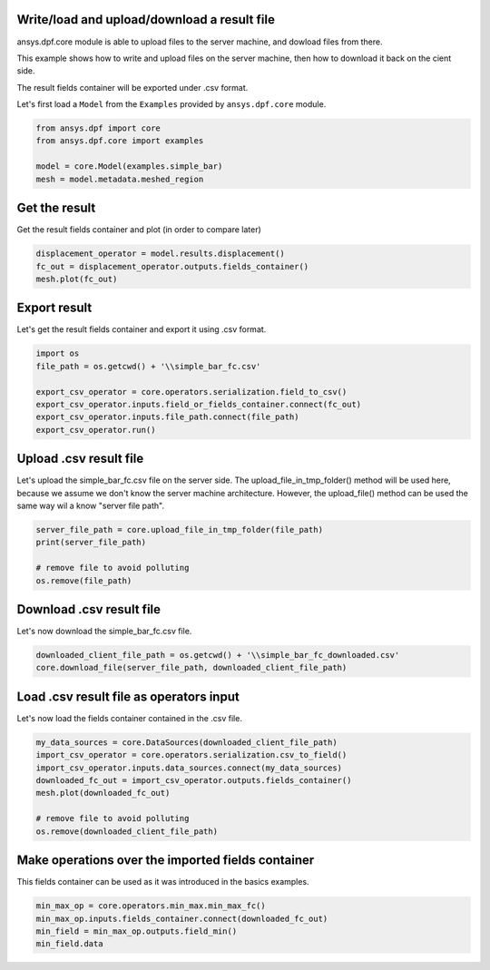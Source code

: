 
.. DO NOT EDIT.
.. THIS FILE WAS AUTOMATICALLY GENERATED BY SPHINX-GALLERY.
.. TO MAKE CHANGES, EDIT THE SOURCE PYTHON FILE:
.. "examples\00-basic\04-basic-load-file.py"
.. LINE NUMBERS ARE GIVEN BELOW.

.. only:: html

    .. note::
        :class: sphx-glr-download-link-note

        Click :ref:`here <sphx_glr_download_examples_00-basic_04-basic-load-file.py>`
        to download the full example code

.. rst-class:: sphx-glr-example-title

.. _sphx_glr_examples_00-basic_04-basic-load-file.py:


.. _ref_basic_load_file_example:

Write/load and upload/download a result file
~~~~~~~~~~~~~~~~~~~~~~~~~~~~~~~~~~~~~~~~~~~~
ansys.dpf.core module is able to upload files to 
the server machine, and dowload files from there. 

This example shows how to write and upload files 
on the server machine, then how to download it back 
on the cient side. 

The result fields container will be exported under 
.csv format.

.. GENERATED FROM PYTHON SOURCE LINES 18-20

Let's first load a ``Model`` from the ``Examples`` provided by 
``ansys.dpf.core`` module. 

.. GENERATED FROM PYTHON SOURCE LINES 20-27

.. code-block:: default


    from ansys.dpf import core
    from ansys.dpf.core import examples

    model = core.Model(examples.simple_bar)
    mesh = model.metadata.meshed_region








.. GENERATED FROM PYTHON SOURCE LINES 28-31

Get the result
~~~~~~~~~~~~~~
Get the result fields container and plot (in order to compare later)

.. GENERATED FROM PYTHON SOURCE LINES 31-36

.. code-block:: default


    displacement_operator = model.results.displacement()
    fc_out = displacement_operator.outputs.fields_container()
    mesh.plot(fc_out)




.. image:: /examples/00-basic/images/sphx_glr_04-basic-load-file_001.png
    :alt: 04 basic load file
    :class: sphx-glr-single-img


.. rst-class:: sphx-glr-script-out

 Out:

 .. code-block:: none


    [(4.199214280684376, 5.199214280684376, 4.199214280684376),
     (0.5, 1.5, 0.5),
     (0.0, 0.0, 1.0)]



.. GENERATED FROM PYTHON SOURCE LINES 37-41

Export result
~~~~~~~~~~~~~
Let's get the result fields container and export
it using .csv format. 

.. GENERATED FROM PYTHON SOURCE LINES 41-50

.. code-block:: default


    import os
    file_path = os.getcwd() + '\\simple_bar_fc.csv'

    export_csv_operator = core.operators.serialization.field_to_csv()
    export_csv_operator.inputs.field_or_fields_container.connect(fc_out)
    export_csv_operator.inputs.file_path.connect(file_path)
    export_csv_operator.run()








.. GENERATED FROM PYTHON SOURCE LINES 51-59

Upload .csv result file
~~~~~~~~~~~~~~~~~~~~~~~
Let's upload the simple_bar_fc.csv file 
on the server side. The upload_file_in_tmp_folder()
method will be used here, because we assume we don't
know the server machine architecture. However, the 
upload_file() method can be used the same way wil a 
know "server file path". 

.. GENERATED FROM PYTHON SOURCE LINES 59-66

.. code-block:: default


    server_file_path = core.upload_file_in_tmp_folder(file_path)
    print(server_file_path)

    # remove file to avoid polluting
    os.remove(file_path)





.. rst-class:: sphx-glr-script-out

 Out:

 .. code-block:: none

    C:\Users\lparadis\AppData\Local\Temp\dataProcessingTemp12124\simple_bar_fc.csv




.. GENERATED FROM PYTHON SOURCE LINES 67-70

Download .csv result file
~~~~~~~~~~~~~~~~~~~~~~~~~
Let's now download the simple_bar_fc.csv file.

.. GENERATED FROM PYTHON SOURCE LINES 70-74

.. code-block:: default


    downloaded_client_file_path = os.getcwd() + '\\simple_bar_fc_downloaded.csv'
    core.download_file(server_file_path, downloaded_client_file_path)








.. GENERATED FROM PYTHON SOURCE LINES 75-79

Load .csv result file as operators input
~~~~~~~~~~~~~~~~~~~~~~~~~~~~~~~~~~~~~~~~
Let's now load the fields container contained in 
the .csv file.

.. GENERATED FROM PYTHON SOURCE LINES 79-89

.. code-block:: default


    my_data_sources = core.DataSources(downloaded_client_file_path)
    import_csv_operator = core.operators.serialization.csv_to_field()
    import_csv_operator.inputs.data_sources.connect(my_data_sources)
    downloaded_fc_out = import_csv_operator.outputs.fields_container()
    mesh.plot(downloaded_fc_out)

    # remove file to avoid polluting
    os.remove(downloaded_client_file_path)




.. image:: /examples/00-basic/images/sphx_glr_04-basic-load-file_002.png
    :alt: 04 basic load file
    :class: sphx-glr-single-img





.. GENERATED FROM PYTHON SOURCE LINES 90-94

Make operations over the imported fields container
~~~~~~~~~~~~~~~~~~~~~~~~~~~~~~~~~~~~~~~~~~~~~~~~~~
This fields container can be used as it was introduced 
in the basics examples. 

.. GENERATED FROM PYTHON SOURCE LINES 94-98

.. code-block:: default


    min_max_op = core.operators.min_max.min_max_fc()
    min_max_op.inputs.fields_container.connect(downloaded_fc_out)
    min_field = min_max_op.outputs.field_min()
    min_field.data



.. rst-class:: sphx-glr-script-out

 Out:

 .. code-block:: none


    array([[-8.202171e-07, -6.265107e-06, -2.444680e-05]])




.. rst-class:: sphx-glr-timing

   **Total running time of the script:** ( 0 minutes  1.516 seconds)


.. _sphx_glr_download_examples_00-basic_04-basic-load-file.py:


.. only :: html

 .. container:: sphx-glr-footer
    :class: sphx-glr-footer-example



  .. container:: sphx-glr-download sphx-glr-download-python

     :download:`Download Python source code: 04-basic-load-file.py <04-basic-load-file.py>`



  .. container:: sphx-glr-download sphx-glr-download-jupyter

     :download:`Download Jupyter notebook: 04-basic-load-file.ipynb <04-basic-load-file.ipynb>`


.. only:: html

 .. rst-class:: sphx-glr-signature

    `Gallery generated by Sphinx-Gallery <https://sphinx-gallery.github.io>`_
